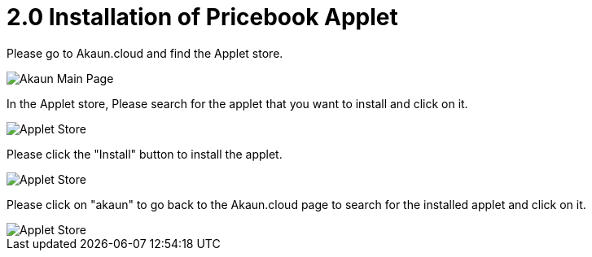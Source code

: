 [#h3_pricebook_installation]
= 2.0 Installation of Pricebook Applet

Please go to Akaun.cloud and find the Applet store.

image::akaun-mainpage.png[Akaun Main Page, align = "center"]

In the Applet store, Please search for the applet that you want to install and click on it.

image::applet-store-1.png[Applet Store, align = "center"]

Please click the "Install" button to install the applet.

image::applet-store-2.png[Applet Store, align = "center"]

Please click on "akaun" to go back to the Akaun.cloud page to search for the installed applet and click on it.

image::applet-store-3.png[Applet Store, align = "center"]